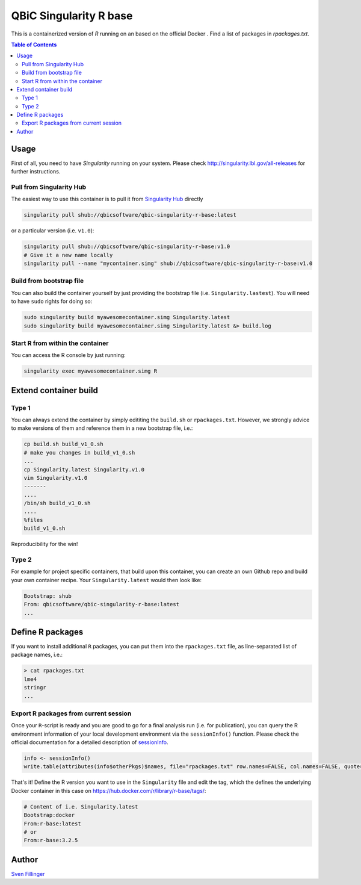 QBiC Singularity R base
====================

This is a containerized version of `R` running on an based on the official Docker . Find a list of packages in `rpackages.txt`. 

.. contents:: Table of Contents
   :depth: 3


Usage
-----

First of all, you need to have *Singularity* running on your system. Please check http://singularity.lbl.gov/all-releases for further instructions.

Pull from Singularity Hub
~~~~~~~
The easiest way to use this container is to pull it from `Singularity Hub`_ directly

.. _`Singularity Hub`: https://singularity-hub.org/

.. code-block:: bash
   
   singularity pull shub://qbicsoftware/qbic-singularity-r-base:latest

or a particular version (i.e. ``v1.0``):

.. code-block:: bash
  
  singularity pull shub://qbicsoftware/qbic-singularity-r-base:v1.0
  # Give it a new name locally
  singularity pull --name "mycontainer.simg" shub://qbicsoftware/qbic-singularity-r-base:v1.0

Build from bootstrap file
~~~~~~~
You can also build the container yourself by just providing the bootstrap file (i.e. ``Singularity.lastest``). You will need to have ``sudo`` rights for doing so:

.. code-block:: bash
  
  sudo singularity build myawesomecontainer.simg Singularity.latest
  sudo singularity build myawesomecontainer.simg Singularity.latest &> build.log

Start R from within the container
~~~~~~~
You can access the R console by just running:

.. code-block:: bash
  
  singularity exec myawesomecontainer.simg R

Extend container build
--------

Type 1
~~~~~~
You can always extend the container by simply edititing the ``build.sh`` or ``rpackages.txt``. However, we strongly advice to make versions of them and reference them in a new bootstrap file, i.e.:

.. code-block:: bash
   
   cp build.sh build_v1_0.sh
   # make you changes in build_v1_0.sh
   ...
   cp Singularity.latest Singularity.v1.0
   vim Singularity.v1.0
   -------
   ....
   /bin/sh build_v1_0.sh
   ....
   %files
   build_v1_0.sh
   
Reproducibility for the win!

Type 2
~~~~~~
For example for project specific containers, that build upon this container, you can create an own Github repo and build your own container recipe. Your ``Singularity.latest`` would then look like:

.. code-block:: bash

   Bootstrap: shub
   From: qbicsoftware/qbic-singularity-r-base:latest
   ...

Define R packages
-----------

If you want to install additional ``R`` packages, you can put them into the ``rpackages.txt`` file, as line-separated list of package names, i.e.:

.. code-block:: bash

   > cat rpackages.txt
   lme4
   stringr
   ...

Export R packages from current session
~~~~~~

Once your ``R``-script is ready and you are good to go for a final analysis run (i.e. for publication), you can query the R environment information of your local development environment via the ``sessionInfo()`` function. Please check the official documentation for a detailed description of sessionInfo_.

.. _sessionInfo: https://stat.ethz.ch/R-manual/R-devel/library/utils/html/sessionInfo.html

.. code-block:: R
   
   info <- sessionInfo()
   write.table(attributes(info$otherPkgs)$names, file="rpackages.txt" row.names=FALSE, col.names=FALSE, quote=FALSE)

That's it! Define the R version you want to use in the ``Singularity`` file and edit the tag, which the defines the underlying Docker container in this case on https://hub.docker.com/r/library/r-base/tags/:

.. code-block:: bash
   
   # Content of i.e. Singularity.latest
   Bootstrap:docker
   From:r-base:latest
   # or
   From:r-base:3.2.5

Author
-------

`Sven Fillinger`_ 

.. _`Sven Fillinger`: https://github.com/sven1103
